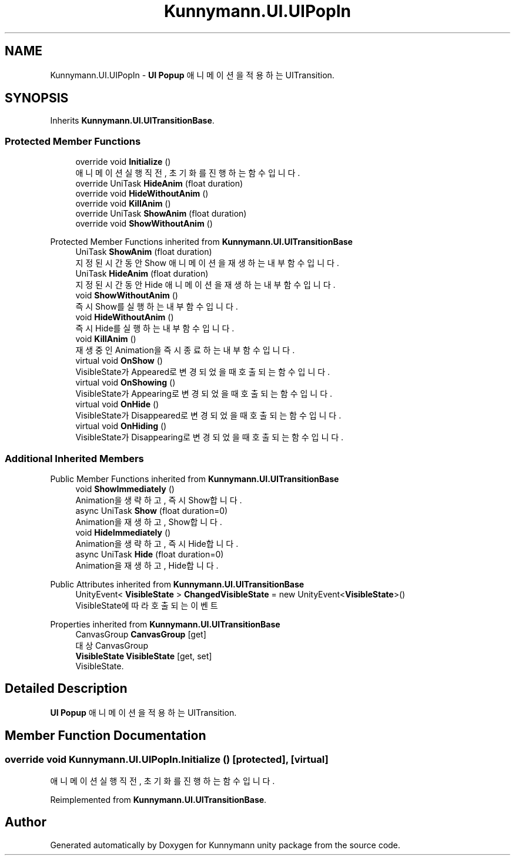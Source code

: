 .TH "Kunnymann.UI.UIPopIn" 3 "Version 1.0" "Kunnymann unity package" \" -*- nroff -*-
.ad l
.nh
.SH NAME
Kunnymann.UI.UIPopIn \- \fBUI\fP \fBPopup\fP 애니메이션을 적용하는 UITransition\&.  

.SH SYNOPSIS
.br
.PP
.PP
Inherits \fBKunnymann\&.UI\&.UITransitionBase\fP\&.
.SS "Protected Member Functions"

.in +1c
.ti -1c
.RI "override void \fBInitialize\fP ()"
.br
.RI "애니메이션 실행 직전, 초기화를 진행하는 함수입니다\&. "
.ti -1c
.RI "override UniTask \fBHideAnim\fP (float duration)"
.br
.ti -1c
.RI "override void \fBHideWithoutAnim\fP ()"
.br
.ti -1c
.RI "override void \fBKillAnim\fP ()"
.br
.ti -1c
.RI "override UniTask \fBShowAnim\fP (float duration)"
.br
.ti -1c
.RI "override void \fBShowWithoutAnim\fP ()"
.br
.in -1c

Protected Member Functions inherited from \fBKunnymann\&.UI\&.UITransitionBase\fP
.in +1c
.ti -1c
.RI "UniTask \fBShowAnim\fP (float duration)"
.br
.RI "지정된 시간동안 Show 애니메이션을 재생하는 내부 함수입니다\&. "
.ti -1c
.RI "UniTask \fBHideAnim\fP (float duration)"
.br
.RI "지정된 시간동안 Hide 애니메이션을 재생하는 내부 함수입니다\&. "
.ti -1c
.RI "void \fBShowWithoutAnim\fP ()"
.br
.RI "즉시 Show를 실행하는 내부 함수입니다\&. "
.ti -1c
.RI "void \fBHideWithoutAnim\fP ()"
.br
.RI "즉시 Hide를 실행하는 내부 함수입니다\&. "
.ti -1c
.RI "void \fBKillAnim\fP ()"
.br
.RI "재생 중인 Animation을 즉시 종료하는 내부 함수입니다\&. "
.ti -1c
.RI "virtual void \fBOnShow\fP ()"
.br
.RI "VisibleState가 Appeared로 변경되었을 때 호출되는 함수입니다\&. "
.ti -1c
.RI "virtual void \fBOnShowing\fP ()"
.br
.RI "VisibleState가 Appearing로 변경되었을 때 호출되는 함수입니다\&. "
.ti -1c
.RI "virtual void \fBOnHide\fP ()"
.br
.RI "VisibleState가 Disappeared로 변경되었을 때 호출되는 함수입니다\&. "
.ti -1c
.RI "virtual void \fBOnHiding\fP ()"
.br
.RI "VisibleState가 Disappearing로 변경되었을 때 호출되는 함수입니다\&. "
.in -1c
.SS "Additional Inherited Members"


Public Member Functions inherited from \fBKunnymann\&.UI\&.UITransitionBase\fP
.in +1c
.ti -1c
.RI "void \fBShowImmediately\fP ()"
.br
.RI "Animation을 생략하고, 즉시 Show합니다\&. "
.ti -1c
.RI "async UniTask \fBShow\fP (float duration=0)"
.br
.RI "Animation을 재생하고, Show합니다\&. "
.ti -1c
.RI "void \fBHideImmediately\fP ()"
.br
.RI "Animation을 생략하고, 즉시 Hide합니다\&. "
.ti -1c
.RI "async UniTask \fBHide\fP (float duration=0)"
.br
.RI "Animation을 재생하고, Hide합니다\&. "
.in -1c

Public Attributes inherited from \fBKunnymann\&.UI\&.UITransitionBase\fP
.in +1c
.ti -1c
.RI "UnityEvent< \fBVisibleState\fP > \fBChangedVisibleState\fP = new UnityEvent<\fBVisibleState\fP>()"
.br
.RI "VisibleState에 따라 호출되는 이벤트 "
.in -1c

Properties inherited from \fBKunnymann\&.UI\&.UITransitionBase\fP
.in +1c
.ti -1c
.RI "CanvasGroup \fBCanvasGroup\fP\fR [get]\fP"
.br
.RI "대상 CanvasGroup "
.ti -1c
.RI "\fBVisibleState\fP \fBVisibleState\fP\fR [get, set]\fP"
.br
.RI "VisibleState\&. "
.in -1c
.SH "Detailed Description"
.PP 
\fBUI\fP \fBPopup\fP 애니메이션을 적용하는 UITransition\&. 
.SH "Member Function Documentation"
.PP 
.SS "override void Kunnymann\&.UI\&.UIPopIn\&.Initialize ()\fR [protected]\fP, \fR [virtual]\fP"

.PP
애니메이션 실행 직전, 초기화를 진행하는 함수입니다\&. 
.PP
Reimplemented from \fBKunnymann\&.UI\&.UITransitionBase\fP\&.

.SH "Author"
.PP 
Generated automatically by Doxygen for Kunnymann unity package from the source code\&.
